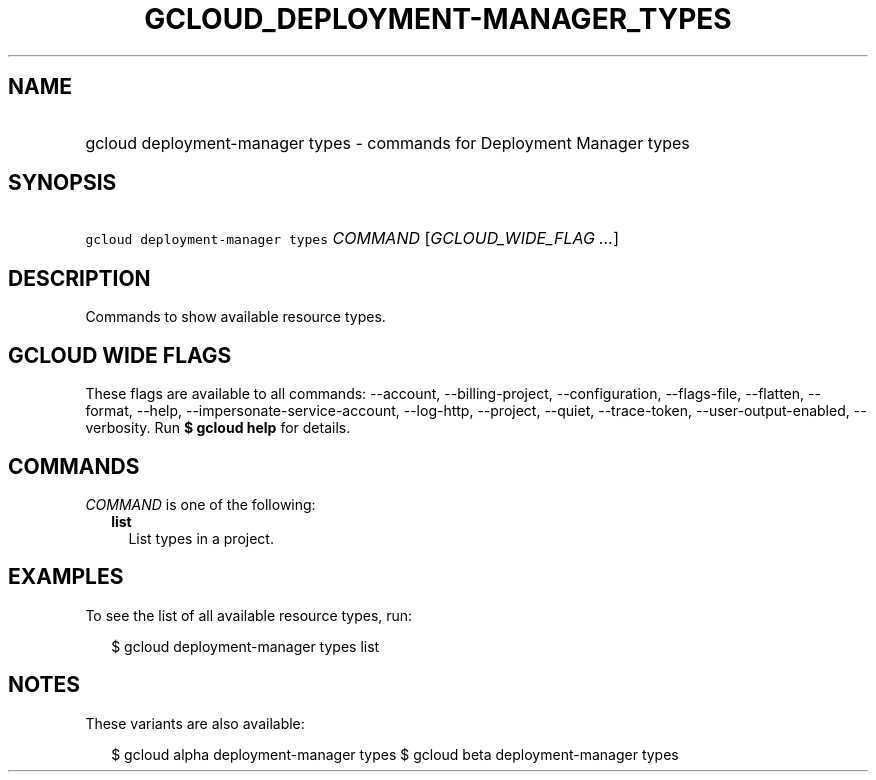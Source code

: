 
.TH "GCLOUD_DEPLOYMENT\-MANAGER_TYPES" 1



.SH "NAME"
.HP
gcloud deployment\-manager types \- commands for Deployment Manager types



.SH "SYNOPSIS"
.HP
\f5gcloud deployment\-manager types\fR \fICOMMAND\fR [\fIGCLOUD_WIDE_FLAG\ ...\fR]



.SH "DESCRIPTION"

Commands to show available resource types.



.SH "GCLOUD WIDE FLAGS"

These flags are available to all commands: \-\-account, \-\-billing\-project,
\-\-configuration, \-\-flags\-file, \-\-flatten, \-\-format, \-\-help,
\-\-impersonate\-service\-account, \-\-log\-http, \-\-project, \-\-quiet,
\-\-trace\-token, \-\-user\-output\-enabled, \-\-verbosity. Run \fB$ gcloud
help\fR for details.



.SH "COMMANDS"

\f5\fICOMMAND\fR\fR is one of the following:

.RS 2m
.TP 2m
\fBlist\fR
List types in a project.


.RE
.sp

.SH "EXAMPLES"

To see the list of all available resource types, run:

.RS 2m
$ gcloud deployment\-manager types list
.RE



.SH "NOTES"

These variants are also available:

.RS 2m
$ gcloud alpha deployment\-manager types
$ gcloud beta deployment\-manager types
.RE

